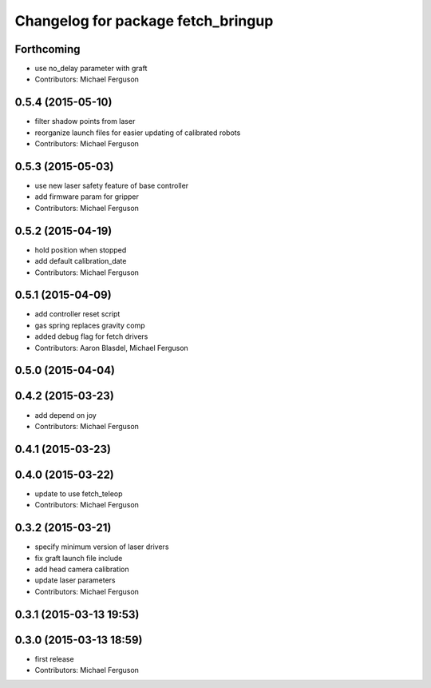 ^^^^^^^^^^^^^^^^^^^^^^^^^^^^^^^^^^^
Changelog for package fetch_bringup
^^^^^^^^^^^^^^^^^^^^^^^^^^^^^^^^^^^

Forthcoming
-----------
* use no_delay parameter with graft
* Contributors: Michael Ferguson

0.5.4 (2015-05-10)
------------------
* filter shadow points from laser
* reorganize launch files for easier updating of calibrated robots
* Contributors: Michael Ferguson

0.5.3 (2015-05-03)
------------------
* use new laser safety feature of base controller
* add firmware param for gripper
* Contributors: Michael Ferguson

0.5.2 (2015-04-19)
------------------
* hold position when stopped
* add default calibration_date
* Contributors: Michael Ferguson

0.5.1 (2015-04-09)
------------------
* add controller reset script
* gas spring replaces gravity comp
* added debug flag for fetch drivers
* Contributors: Aaron Blasdel, Michael Ferguson

0.5.0 (2015-04-04)
------------------

0.4.2 (2015-03-23)
------------------
* add depend on joy
* Contributors: Michael Ferguson

0.4.1 (2015-03-23)
------------------

0.4.0 (2015-03-22)
------------------
* update to use fetch_teleop
* Contributors: Michael Ferguson

0.3.2 (2015-03-21)
------------------
* specify minimum version of laser drivers
* fix graft launch file include
* add head camera calibration
* update laser parameters
* Contributors: Michael Ferguson

0.3.1 (2015-03-13 19:53)
------------------------

0.3.0 (2015-03-13 18:59)
------------------------
* first release
* Contributors: Michael Ferguson
